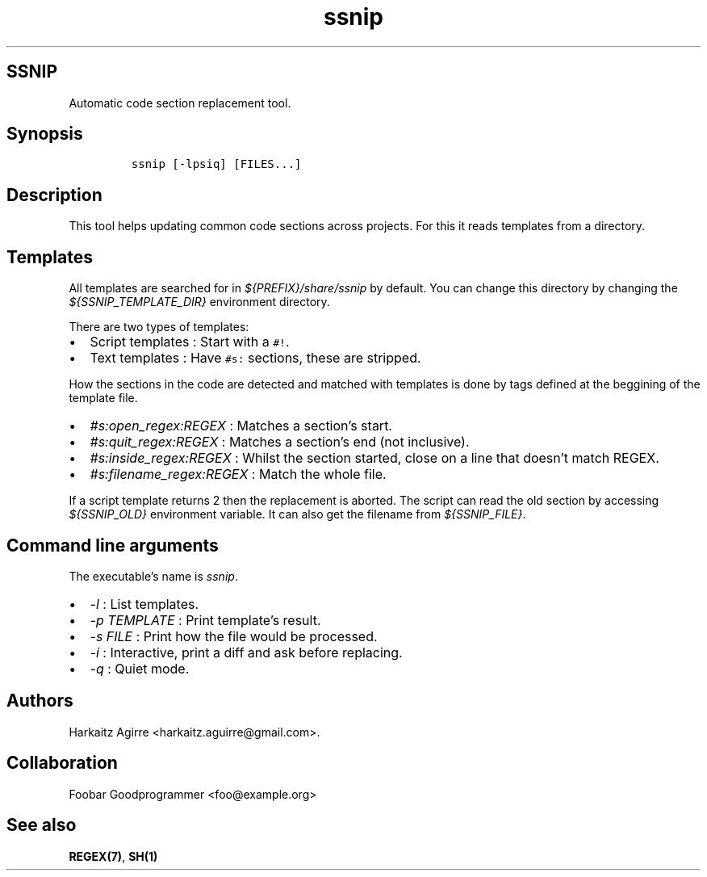 .\" Automatically generated by Pandoc 2.1.1
.\"
.TH "ssnip" "md" "" "" ""
.hy
.SH SSNIP
.PP
Automatic code section replacement tool.
.SH Synopsis
.IP
.nf
\f[C]
ssnip\ [\-lpsiq]\ [FILES...]
\f[]
.fi
.SH Description
.PP
This tool helps updating common code sections across projects.
For this it reads templates from a directory.
.SH Templates
.PP
All templates are searched for in \f[I]${PREFIX}/share/ssnip\f[] by
default.
You can change this directory by changing the
\f[I]${SSNIP_TEMPLATE_DIR}\f[] environment directory.
.PP
There are two types of templates:
.IP \[bu] 2
Script templates : Start with a \f[C]#!\f[].
.IP \[bu] 2
Text templates : Have \f[C]#s:\f[] sections, these are stripped.
.PP
How the sections in the code are detected and matched with templates is
done by tags defined at the beggining of the template file.
.IP \[bu] 2
\f[I]#s:open_regex:REGEX\f[] : Matches a section's start.
.IP \[bu] 2
\f[I]#s:quit_regex:REGEX\f[] : Matches a section's end (not inclusive).
.IP \[bu] 2
\f[I]#s:inside_regex:REGEX\f[] : Whilst the section started, close on a
line that doesn't match REGEX.
.IP \[bu] 2
\f[I]#s:filename_regex:REGEX\f[] : Match the whole file.
.PP
If a script template returns 2 then the replacement is aborted.
The script can read the old section by accessing \f[I]${SSNIP_OLD}\f[]
environment variable.
It can also get the filename from \f[I]${SSNIP_FILE}\f[].
.SH Command line arguments
.PP
The executable's name is \f[I]ssnip\f[].
.IP \[bu] 2
\f[I]\-l\f[] : List templates.
.IP \[bu] 2
\f[I]\-p TEMPLATE\f[] : Print template's result.
.IP \[bu] 2
\f[I]\-s FILE\f[] : Print how the file would be processed.
.IP \[bu] 2
\f[I]\-i\f[] : Interactive, print a diff and ask before replacing.
.IP \[bu] 2
\f[I]\-q\f[] : Quiet mode.
.SH Authors
.PP
Harkaitz Agirre <harkaitz.aguirre@gmail.com>.
.SH Collaboration
.PP
Foobar Goodprogrammer <foo@example.org>
.SH See also
.PP
\f[B]REGEX(7)\f[], \f[B]SH(1)\f[]
